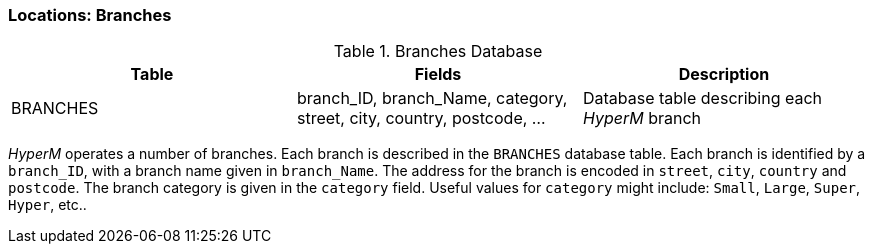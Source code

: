 === Locations: Branches

.Branches Database
[width="100%",options="header"]
|====================
|Table| Fields | Description
| BRANCHES | branch_ID, branch_Name, category, street, city, country, postcode, ... |  Database table describing each _HyperM_ branch
|====================

_HyperM_ operates a number of branches.
Each branch is described in the `BRANCHES` database table.
Each branch is identified by a `branch_ID`, with a branch name given in `branch_Name`.
The address for the branch is encoded in  `street`, `city`, `country` and `postcode`.
The branch category is given in the `category` field.
Useful values for `category` might include: `Small`, `Large`, `Super`, `Hyper`, etc..
